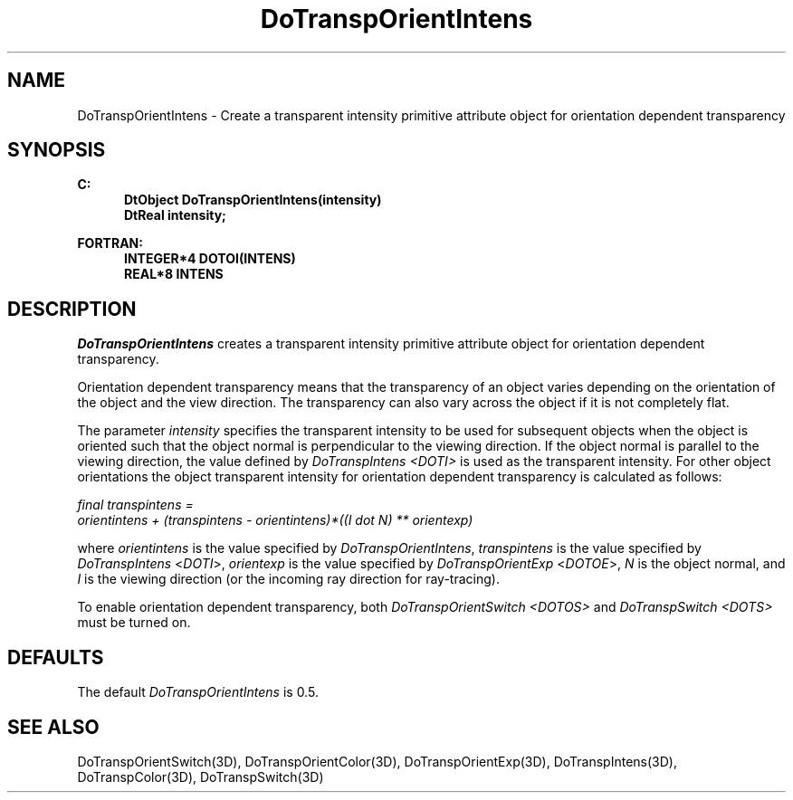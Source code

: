 .\"#ident "%W% %G%"
.\"
.\" # Copyright (C) 1994 Kubota Graphics Corp.
.\" # 
.\" # Permission to use, copy, modify, and distribute this material for
.\" # any purpose and without fee is hereby granted, provided that the
.\" # above copyright notice and this permission notice appear in all
.\" # copies, and that the name of Kubota Graphics not be used in
.\" # advertising or publicity pertaining to this material.  Kubota
.\" # Graphics Corporation MAKES NO REPRESENTATIONS ABOUT THE ACCURACY
.\" # OR SUITABILITY OF THIS MATERIAL FOR ANY PURPOSE.  IT IS PROVIDED
.\" # "AS IS", WITHOUT ANY EXPRESS OR IMPLIED WARRANTIES, INCLUDING THE
.\" # IMPLIED WARRANTIES OF MERCHANTABILITY AND FITNESS FOR A PARTICULAR
.\" # PURPOSE AND KUBOTA GRAPHICS CORPORATION DISCLAIMS ALL WARRANTIES,
.\" # EXPRESS OR IMPLIED.
.\"
.TH DoTranspOrientIntens 3D "Dore"
.SH NAME
DoTranspOrientIntens \- Create a transparent intensity primitive attribute object for orientation dependent transparency 
.SH SYNOPSIS
.nf
.ft 3
C:
.in  +.5i
DtObject DoTranspOrientIntens(intensity)
DtReal intensity;
.sp
.in  -.5i
FORTRAN:
.in  +.5i
INTEGER*4 DOTOI(INTENS)
REAL*8 INTENS
.in  -.5i
.fi 
.IX "DoTranspOrientIntens"
.IX "DOTOI"
.SH DESCRIPTION
.PP
\f2DoTranspOrientIntens\fP creates a transparent intensity primitive attribute 
object for orientation dependent transparency.
.PP
Orientation dependent transparency means that the transparency of
an object varies depending on the orientation of the object and the 
view direction.
The transparency can also vary across the object if it is not 
completely flat.
.PP
The parameter \f2intensity\fP specifies the transparent intensity 
to be used for subsequent objects when the object is oriented such that
the object normal is perpendicular to the viewing direction.
If the object normal is parallel to the viewing 
direction, the value defined by \f2DoTranspIntens <DOTI>\fP
is used as the transparent intensity.
For other object orientations the object transparent intensity 
for orientation dependent transparency is calculated as follows:
.PP
.nf
\f2final transpintens = 
     orientintens + (transpintens - orientintens)*((I dot N) ** orientexp)\fP
.fi
.PP
where 
\f2orientintens\fP is the value specified by \f2DoTranspOrientIntens\fP,
\f2transpintens\fP is the value specified by \f2DoTranspIntens\fP
<\f2DOTI\fP>, \f2orientexp\fP is the value specified
by \f2DoTranspOrientExp\fP <\f2DOTOE\fP>, \f2N\fP is the object normal, and 
\f2I\fP is the viewing direction (or the incoming ray direction for ray-tracing).
.PP
To enable orientation dependent transparency, both
.nh
\f2DoTranspOrientSwitch <DOTOS>\fP 
.hy
and 
.nh
\f2DoTranspSwitch <DOTS>\fP
.hy
must be turned on.
.SH DEFAULTS
The default \f2DoTranspOrientIntens\fP is 0.5. 
.SH SEE ALSO 
.nh
.na
DoTranspOrientSwitch(3D),
DoTranspOrientColor(3D),
DoTranspOrientExp(3D),
DoTranspIntens(3D),
DoTranspColor(3D),
DoTranspSwitch(3D)
.hy
.ad
\&
